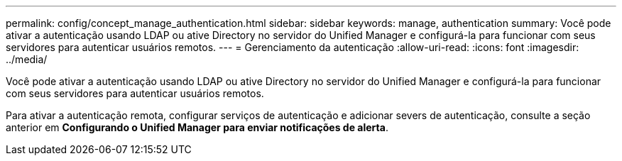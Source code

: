 ---
permalink: config/concept_manage_authentication.html 
sidebar: sidebar 
keywords: manage, authentication 
summary: Você pode ativar a autenticação usando LDAP ou ative Directory no servidor do Unified Manager e configurá-la para funcionar com seus servidores para autenticar usuários remotos. 
---
= Gerenciamento da autenticação
:allow-uri-read: 
:icons: font
:imagesdir: ../media/


[role="lead"]
Você pode ativar a autenticação usando LDAP ou ative Directory no servidor do Unified Manager e configurá-la para funcionar com seus servidores para autenticar usuários remotos.

Para ativar a autenticação remota, configurar serviços de autenticação e adicionar severs de autenticação, consulte a seção anterior em *Configurando o Unified Manager para enviar notificações de alerta*.
